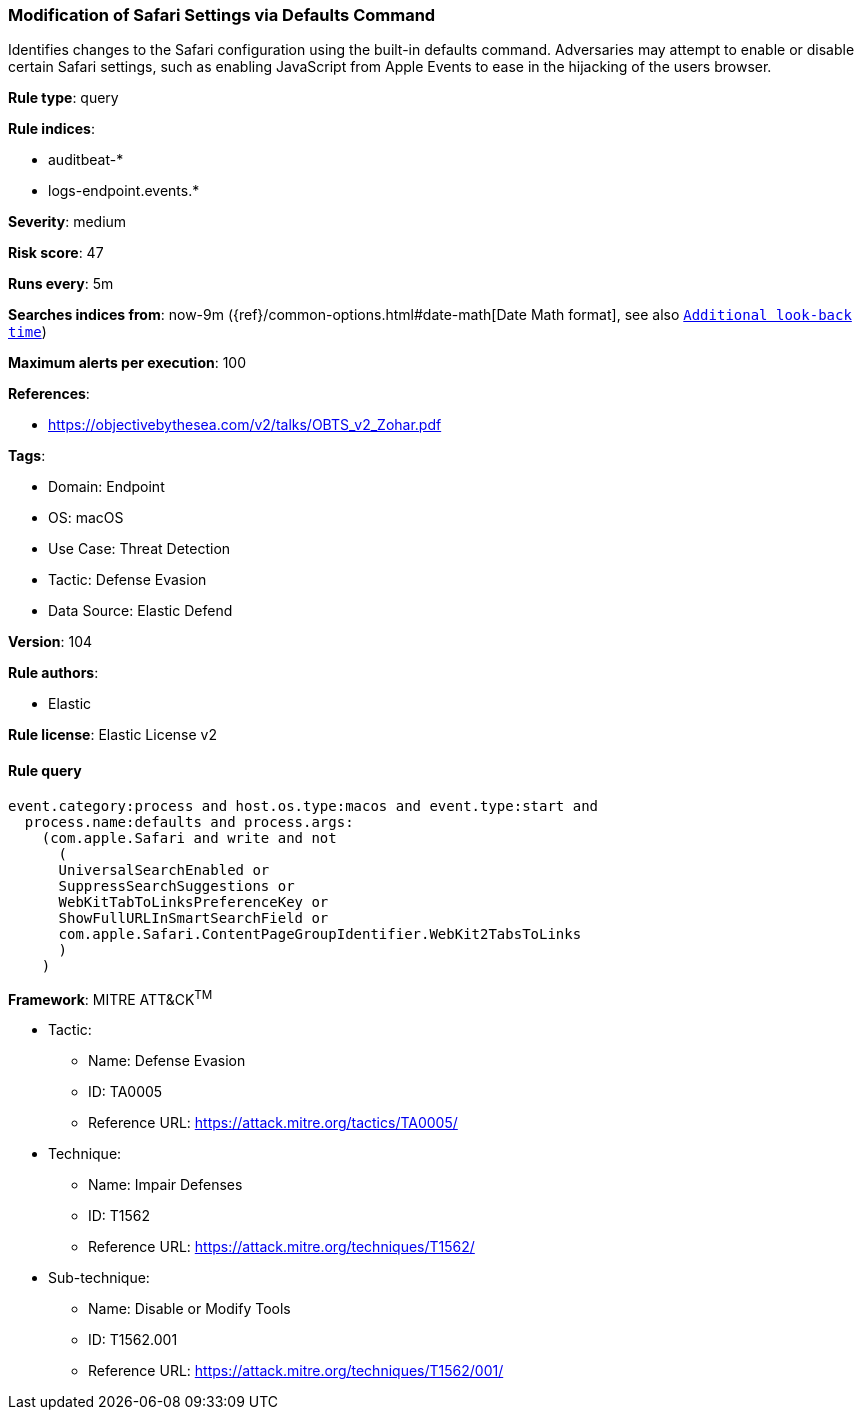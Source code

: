 [[prebuilt-rule-8-10-2-modification-of-safari-settings-via-defaults-command]]
=== Modification of Safari Settings via Defaults Command

Identifies changes to the Safari configuration using the built-in defaults command. Adversaries may attempt to enable or disable certain Safari settings, such as enabling JavaScript from Apple Events to ease in the hijacking of the users browser.

*Rule type*: query

*Rule indices*: 

* auditbeat-*
* logs-endpoint.events.*

*Severity*: medium

*Risk score*: 47

*Runs every*: 5m

*Searches indices from*: now-9m ({ref}/common-options.html#date-math[Date Math format], see also <<rule-schedule, `Additional look-back time`>>)

*Maximum alerts per execution*: 100

*References*: 

* https://objectivebythesea.com/v2/talks/OBTS_v2_Zohar.pdf

*Tags*: 

* Domain: Endpoint
* OS: macOS
* Use Case: Threat Detection
* Tactic: Defense Evasion
* Data Source: Elastic Defend

*Version*: 104

*Rule authors*: 

* Elastic

*Rule license*: Elastic License v2


==== Rule query


[source, js]
----------------------------------
event.category:process and host.os.type:macos and event.type:start and
  process.name:defaults and process.args:
    (com.apple.Safari and write and not
      (
      UniversalSearchEnabled or
      SuppressSearchSuggestions or
      WebKitTabToLinksPreferenceKey or
      ShowFullURLInSmartSearchField or
      com.apple.Safari.ContentPageGroupIdentifier.WebKit2TabsToLinks
      )
    )

----------------------------------

*Framework*: MITRE ATT&CK^TM^

* Tactic:
** Name: Defense Evasion
** ID: TA0005
** Reference URL: https://attack.mitre.org/tactics/TA0005/
* Technique:
** Name: Impair Defenses
** ID: T1562
** Reference URL: https://attack.mitre.org/techniques/T1562/
* Sub-technique:
** Name: Disable or Modify Tools
** ID: T1562.001
** Reference URL: https://attack.mitre.org/techniques/T1562/001/
